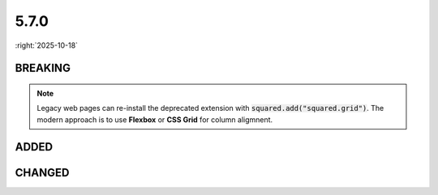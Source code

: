 =====
5.7.0
=====

:right:`2025-10-18`

.. highlight:: typescript

.. rst-class:: release-notes

BREAKING
========

.. code-block::
  :caption: android

  squared.settings.builtInExtensions = [
      "squared.grid" // display: table (non-TABLE elements)
  ];

.. note:: Legacy web pages can re-install the deprecated extension with :code:`squared.add("squared.grid")`. The modern approach is to use **Flexbox** or **CSS Grid** for column aligmnent.

.. rst-class:: release-notes

ADDED
=====

.. code-block::
  :caption: squared

  function attr(name: ExtensionRequest<Node>, attrName: string, value?: unknown, append?: boolean): unknown; // append

.. code-block::
  :caption: squared.base

  class Node {
      isSibling(type: "first" | "last" | "only", attr: NodeChildrenAttr): boolean;
      isSibling(type: "first" | "last" | "only", filter: IteratorPredicate<Node, unknown>): boolean;
      isSibling(type: "first" | "last" | "only", options?: SiblingOptions<Node, NodeChildrenAttr, NodeParentAttr>): boolean;
      get customElement(): boolean;
  }

.. code-block::
  :caption: squared.svg

  class SvgUseSymbol {
      readonly symbolElement: SVGSymbolElement | SVGSVGElement; // SVGSVGElement
      constructor(element: SVGSymbolElement | SVGSVGElement, useElement: SVGUseElement);
  }

.. code-block::
  :caption: squared.lib

  /* client */

  interface UserAgentFeatures {
      RULES: {
          ANCHOR_POSITIONING: boolean;
      };
  }  

  /* constant */

  const enum CSS_POSITION {
      NONE = 0,
      TOP = 1,
      RIGHT = 2,
      BOTTOM = 4,
      LEFT = 8
  }

  /* css */

  interface CSSStyleDeclaration {
      anchorName: string;
      anchorScope: string;
      dynamicRangeLimit: string;
      positionAnchor: string;
      positionArea: string;
      positionTryFallbacks: string;
      positionTryOrder: string;
      positionVisibility: string;
      rubyOverhang: string;
  }

  function parseEnv(element: HTMLElement | SVGElement, value: string): string;
  function hasEnv(value: string): boolean;

  /* dom */

  function isCustomElement(element: Element): boolean;

  /* regex */

  const STRING: {
      CSS_FUNCTION: string;
  };

.. code-block::
  :caption: android.base

  interface UserResourceSettingsUI {
      createBuildDependencies: boolean | ("ktx" | "baseline-profile" | "navigation")[]; // navigation
  }

.. code-block::
  :caption: android.extensions

  /* <style name="Text_P"> -> <style name="Text_P" parent="TextAppearance.AppCompat"> */

  interface ResourceStylesOptions {
      inheritFromParent: StringMap; // squared.attr("android.resource.styles", "inheritFromParent", { "Text_P": "TextAppearance.AppCompat" })
  }

.. rst-class:: release-notes

CHANGED
=======

.. code-block::
  :caption: squared.base

  interface OffsetXYOptions {
      flags?: number;
  }
